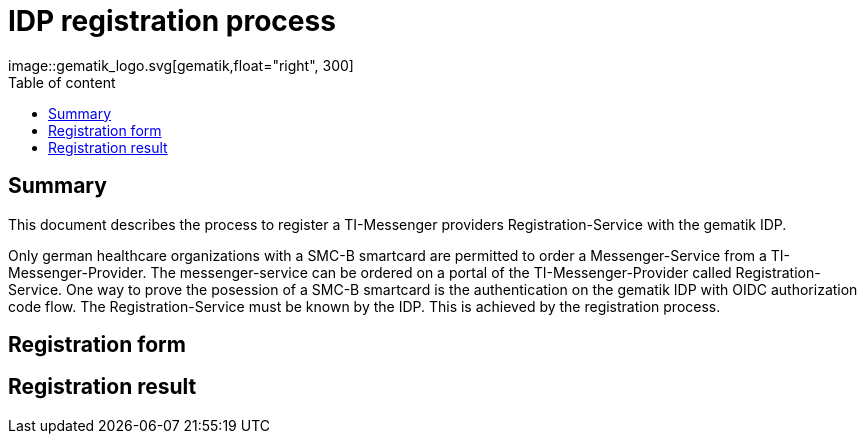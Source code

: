 = IDP registration process
:source-highlighter: highlight.js
:imagesdir: ../images/
ifdef::env-github[]
:toc: preamble
endif::[]
ifndef::env-github[]
:toc: left
endif::[]
:toclevels: 3
:toc-title: Table of content
ifdef::env-github[]
++++
<img align="right" role="right" src="../images/gematik_logo.svg?raw=true"/>
++++
endif::[]
ifndef::env-github[]
image::gematik_logo.svg[gematik,float="right", 300]
endif::[]

== Summary

This document describes the process to register a TI-Messenger providers Registration-Service with the gematik IDP.

Only german healthcare organizations with a SMC-B smartcard are permitted to order a Messenger-Service from a TI-Messenger-Provider. The messenger-service can be ordered on a portal of the TI-Messenger-Provider called Registration-Service. One way to prove the posession of a SMC-B smartcard is the authentication on the gematik IDP with OIDC authorization code flow. The Registration-Service must be known by the IDP. This is achieved by the registration process.

== Registration form


== Registration result

